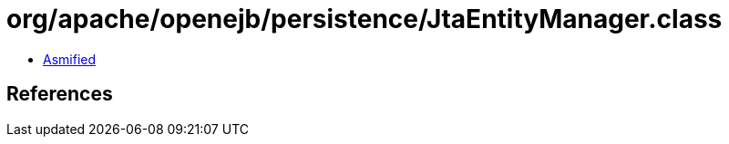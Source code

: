 = org/apache/openejb/persistence/JtaEntityManager.class

 - link:JtaEntityManager-asmified.java[Asmified]

== References

